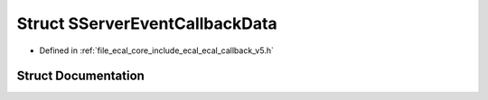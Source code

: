 .. _exhale_struct_structeCAL_1_1v5_1_1SServerEventCallbackData:

Struct SServerEventCallbackData
===============================

- Defined in :ref:`file_ecal_core_include_ecal_ecal_callback_v5.h`


Struct Documentation
--------------------


.. doxygenstruct:: eCAL::v5::SServerEventCallbackData
   :project: eCAL
   :members:
   :protected-members:
   :undoc-members:
